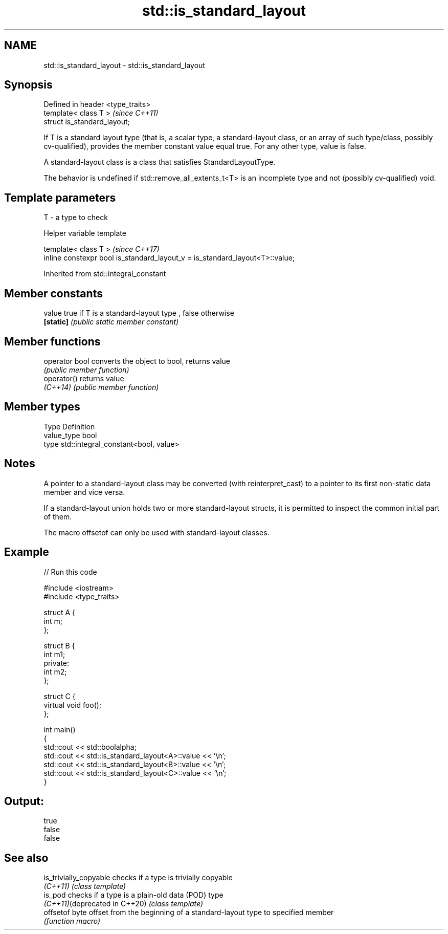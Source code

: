 .TH std::is_standard_layout 3 "2020.03.24" "http://cppreference.com" "C++ Standard Libary"
.SH NAME
std::is_standard_layout \- std::is_standard_layout

.SH Synopsis
   Defined in header <type_traits>
   template< class T >              \fI(since C++11)\fP
   struct is_standard_layout;

   If T is a standard layout type (that is, a scalar type, a standard-layout class, or an array of such type/class, possibly cv-qualified), provides the member constant value equal true. For any other type, value is false.

   A standard-layout class is a class that satisfies StandardLayoutType.

   The behavior is undefined if std::remove_all_extents_t<T> is an incomplete type and not (possibly cv-qualified) void.

.SH Template parameters

   T - a type to check

  Helper variable template

   template< class T >                                                         \fI(since C++17)\fP
   inline constexpr bool is_standard_layout_v = is_standard_layout<T>::value;

Inherited from std::integral_constant

.SH Member constants

   value    true if T is a standard-layout type , false otherwise
   \fB[static]\fP \fI(public static member constant)\fP

.SH Member functions

   operator bool converts the object to bool, returns value
                 \fI(public member function)\fP
   operator()    returns value
   \fI(C++14)\fP       \fI(public member function)\fP

.SH Member types

   Type       Definition
   value_type bool
   type       std::integral_constant<bool, value>

.SH Notes

   A pointer to a standard-layout class may be converted (with reinterpret_cast) to a pointer to its first non-static data member and vice versa.

   If a standard-layout union holds two or more standard-layout structs, it is permitted to inspect the common initial part of them.

   The macro offsetof can only be used with standard-layout classes.

.SH Example

   
// Run this code

 #include <iostream>
 #include <type_traits>

 struct A {
     int m;
 };

 struct B {
     int m1;
 private:
     int m2;
 };

 struct C {
     virtual void foo();
 };

 int main()
 {
     std::cout << std::boolalpha;
     std::cout << std::is_standard_layout<A>::value << '\\n';
     std::cout << std::is_standard_layout<B>::value << '\\n';
     std::cout << std::is_standard_layout<C>::value << '\\n';
 }

.SH Output:

 true
 false
 false

.SH See also

   is_trivially_copyable        checks if a type is trivially copyable
   \fI(C++11)\fP                      \fI(class template)\fP
   is_pod                       checks if a type is a plain-old data (POD) type
   \fI(C++11)\fP(deprecated in C++20) \fI(class template)\fP
   offsetof                     byte offset from the beginning of a standard-layout type to specified member
                                \fI(function macro)\fP
